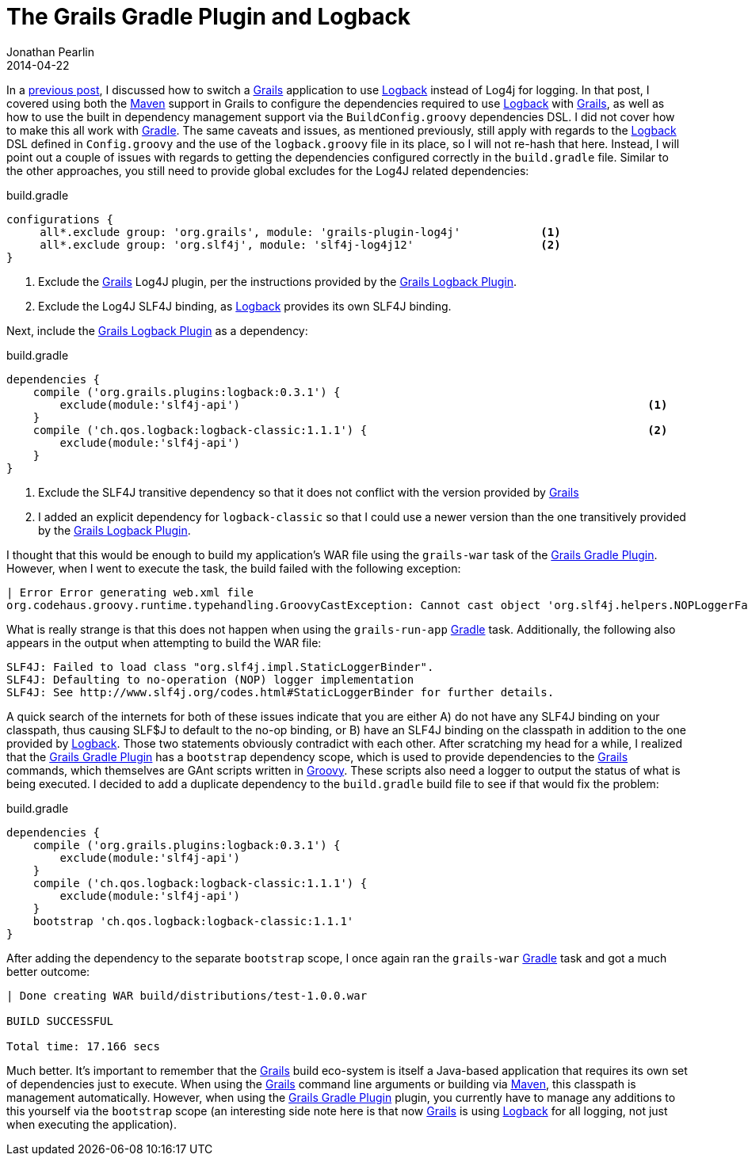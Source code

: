 = The Grails Gradle Plugin and Logback
Jonathan Pearlin
2014-04-22
:jbake-type: post
:jbake-tags: grails,gradle,logback
:jbake-status: published
:source-highlighter: prettify
:linkattrs:
:id: grails_gradle_logback
:gradle: http://gradle.org[Gradle, window="_blank"]
:grails: http://grails.org[Grails, window="_blank"]
:grails_gradle: https://github.com/grails/grails-gradle-plugin/[Grails Gradle Plugin, window="_blank"]
:grails_logback: http://grails.org/plugin/logback[Grails Logback Plugin, window="_blank"]
:groovy: http://groovy.codehaus.org[Groovy, window="_blank"]
:logback: http://logback.qos.ch/[Logback, window="_blank"]
:maven: http://maven.apache.org/[Maven, window="_blank"]
:icons: font

In a http://www.jonathanpearlin.com/2014/03/24/grails_logback.html[previous post, window="_blank"], I discussed how to switch a {grails} application to use {logback} instead of Log4j for logging.  In that post, I
covered using both the {maven} support in Grails to configure the dependencies required to use {logback} with {grails}, as well as how to use the built in dependency management support via the
`BuildConfig.groovy` dependencies DSL.  I did not cover how to make this all work with {gradle}.  The same caveats and issues, as mentioned previously, still apply with regards to the {logback} DSL
defined in `Config.groovy` and the use of the `logback.groovy` file in its place, so I will not re-hash that here.  Instead, I will point out a couple of issues with regards to getting the
dependencies configured correctly in the `build.gradle` file.  Similar to the other approaches, you still need to provide global excludes for the Log4J related dependencies:

[source,groovy]
.build.gradle
----
configurations {
     all*.exclude group: 'org.grails', module: 'grails-plugin-log4j'		<1>
     all*.exclude group: 'org.slf4j', module: 'slf4j-log4j12'			<2>
}
----
<1> Exclude the {grails} Log4J plugin, per the instructions provided by the {grails_logback}.
<2> Exclude the Log4J SLF4J binding, as {logback} provides its own SLF4J binding.

Next, include the {grails_logback} as a dependency:

[source,groovy]
.build.gradle
----
dependencies {
    compile ('org.grails.plugins:logback:0.3.1') {
        exclude(module:'slf4j-api')								<1>
    }
    compile ('ch.qos.logback:logback-classic:1.1.1') {						<2>
        exclude(module:'slf4j-api')
    }
}
----
<1> Exclude the SLF4J transitive dependency so that it does not conflict with the version provided by {grails}
<2> I added an explicit dependency for `logback-classic` so that I could use a newer version than the one transitively provided by the {grails_logback}.

I thought that this would be enough to build my application's WAR file using the `grails-war` task of the {grails_gradle}.  However, when I went to execute the task, the
build failed with the following exception:

[source]
----
| Error Error generating web.xml file
org.codehaus.groovy.runtime.typehandling.GroovyCastException: Cannot cast object 'org.slf4j.helpers.NOPLoggerFactory@7f4cfb5' with class 'org.slf4j.helpers.NOPLoggerFactory' to class 'ch.qos.logback.classic.LoggerContext'
----

What is really strange is that this does not happen when using the `grails-run-app` {gradle} task.  Additionally, the following also appears in the output when attempting to build the WAR file:

[source]
----
SLF4J: Failed to load class "org.slf4j.impl.StaticLoggerBinder".
SLF4J: Defaulting to no-operation (NOP) logger implementation
SLF4J: See http://www.slf4j.org/codes.html#StaticLoggerBinder for further details.
----

A quick search of the internets for both of these issues indicate that you are either A) do not have any SLF4J binding on your classpath, thus causing SLF$J to default to the no-op binding, or B) have an
SLF4J binding on the classpath in addition to the one provided by {logback}.  Those two statements obviously contradict with each other.  After scratching my head for a while, I realized that the {grails_gradle}
has a `bootstrap` dependency scope, which is used to provide dependencies to the {grails} commands, which themselves are GAnt scripts written in {groovy}.  These scripts also need a logger to output
the status of what is being executed.  I decided to add a duplicate dependency to the `build.gradle` build file to see if that would fix the problem:

[source,groovy]
.build.gradle
----
dependencies {
    compile ('org.grails.plugins:logback:0.3.1') {
        exclude(module:'slf4j-api')
    }
    compile ('ch.qos.logback:logback-classic:1.1.1') {
        exclude(module:'slf4j-api')
    }
    bootstrap 'ch.qos.logback:logback-classic:1.1.1'
}
----

After adding the dependency to the separate `bootstrap` scope, I once again ran the `grails-war` {gradle} task and got a much better outcome:

[source]
----
| Done creating WAR build/distributions/test-1.0.0.war

BUILD SUCCESSFUL

Total time: 17.166 secs
----

Much better.  It's important to remember that the {grails} build eco-system is itself a Java-based application that requires its own set of dependencies just to execute.  When using the {grails}
command line arguments or building via {maven}, this classpath is management automatically.  However, when using the {grails_gradle} plugin, you currently have to manage any additions to this yourself
via the `bootstrap` scope (an interesting side note here is that now {grails} is using {logback} for all logging, not just when executing the application).
